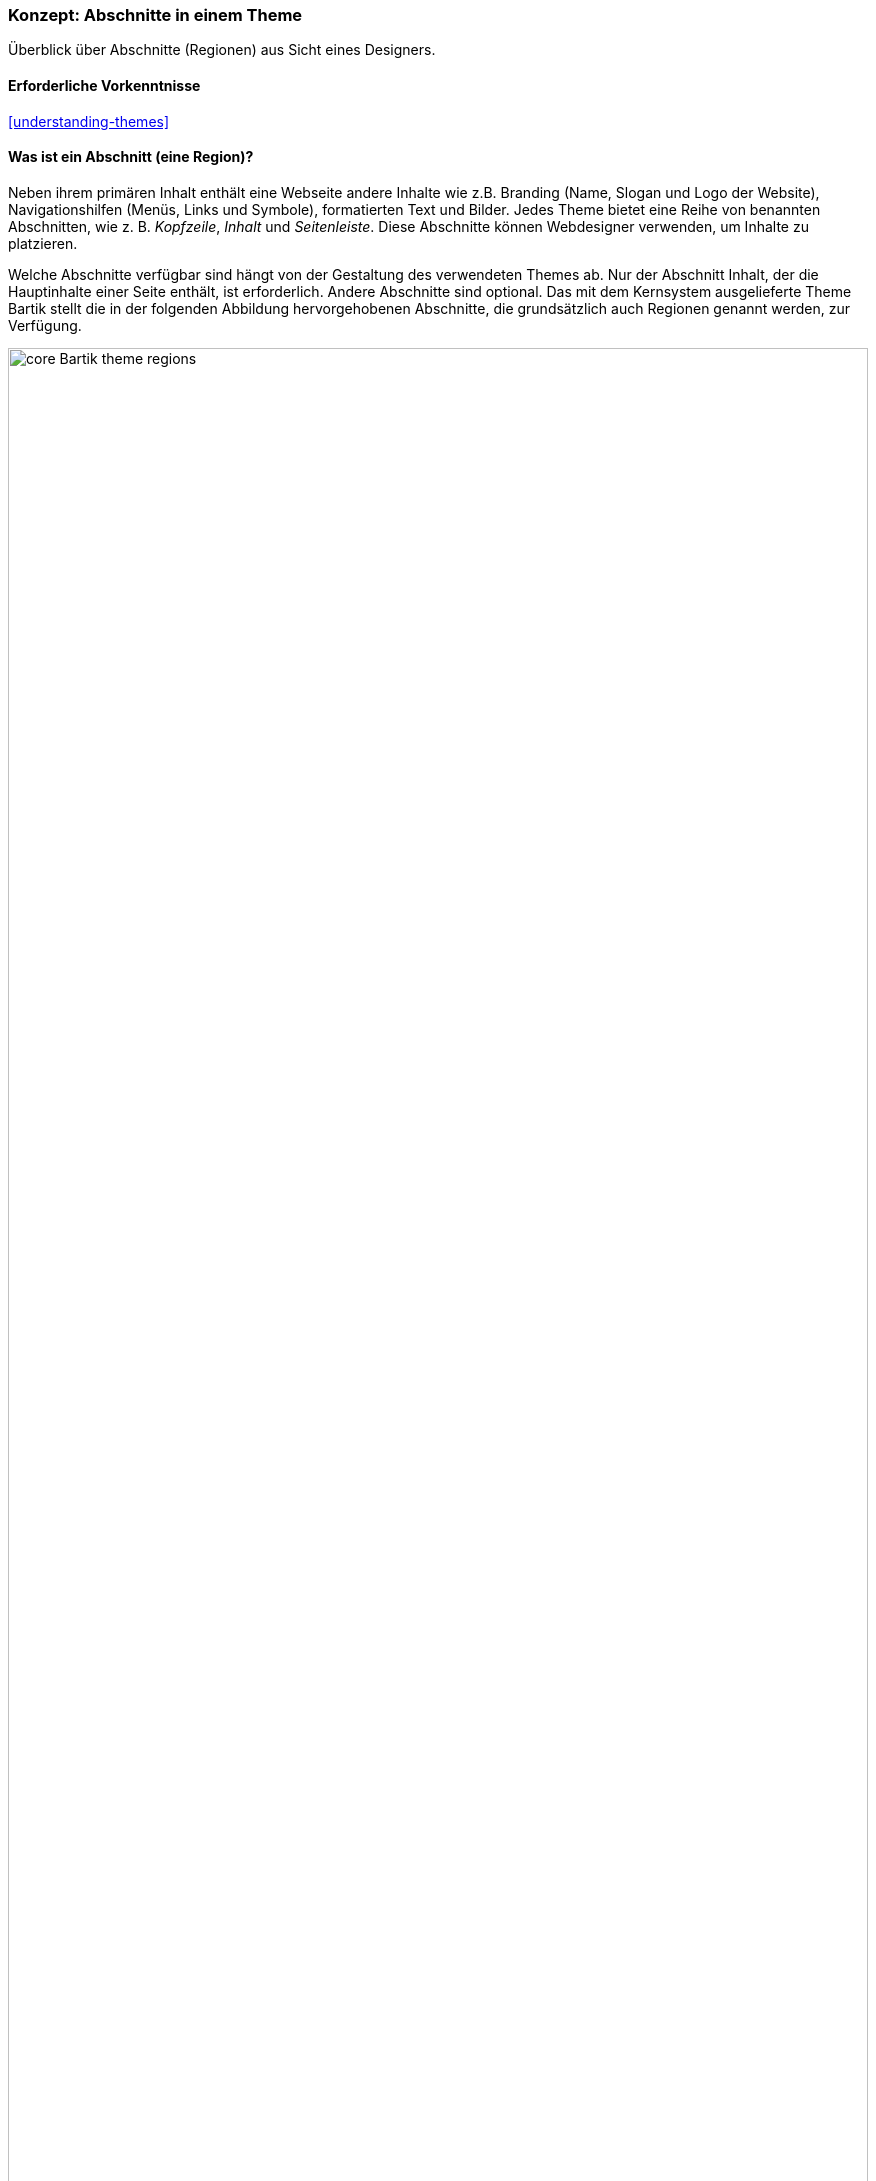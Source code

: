 [[block-regions]]

=== Konzept: Abschnitte in einem Theme

[role="summary"]
Überblick über Abschnitte (Regionen) aus Sicht eines Designers.

(((Theme,regions in)))
(((Bartik theme,regions in)))
(((Region,overview)))
(((Breadcrumb region,overview)))
(((Content region,overview)))
(((Featured regions,overview)))
(((Footer regions,overview)))
(((Header region,overview)))
(((Help region,overview)))
(((Highlighted region,overview)))
(((Menu region,overview)))
(((Primary menu region,overview)))
(((Secondary menu region,overview)))
(((Sidebar regions,overview)))
(((Region,breadcrumb)))
(((Region,content)))
(((Region,featured)))
(((Region,footer)))
(((Region,header)))
(((Region,help)))
(((Region,highlighted)))
(((Region,menu)))
(((Region,primary menu)))
(((Region,secondary menu)))
(((Region,sidebar)))

==== Erforderliche Vorkenntnisse

<<understanding-themes>>

==== Was ist ein Abschnitt (eine Region)?

Neben ihrem primären Inhalt enthält eine Webseite andere Inhalte wie z.B.
Branding (Name, Slogan und Logo der Website), Navigationshilfen (Menüs, Links
und Symbole), formatierten Text und Bilder. Jedes Theme bietet eine Reihe von
benannten Abschnitten, wie z. B. _Kopfzeile_, _Inhalt_ und _Seitenleiste_.
Diese Abschnitte können Webdesigner verwenden, um Inhalte zu platzieren.

Welche Abschnitte verfügbar sind hängt von der Gestaltung des verwendeten
Themes ab. Nur der Abschnitt Inhalt, der die Hauptinhalte einer Seite enthält,
ist erforderlich. Andere Abschnitte sind optional.
Das mit dem Kernsystem ausgelieferte Theme Bartik stellt die in der folgenden
Abbildung hervorgehobenen Abschnitte, die grundsätzlich auch Regionen genannt werden, zur Verfügung.

// Bartik theme region preview at admin/structure/block/demo/bartik,
// after configuring the theme for the Farmers Market scenario.
image:images/block-regions-bartik.png["core Bartik theme regions",width="100%"]

==== Verwandte Themen

* <<block-concept>>
* <<planning-data-types>>
* <<block-place>>

==== Zusätzliche Ressourcen

* https://www.drupal.org/node/171224[_Drupal.org_ Community-Dokumentation „Abschnitten Inhalte zuweisen"]


*Mitwirkende*

Geschrieben und herausgegeben von https://www.drupal.org/u/jfmacdonald[John MacDonald],
und https://www.drupal.org/u/michaellenahan[Michael Lenahan] bei
https://erdfisch.de[erdfisch].
